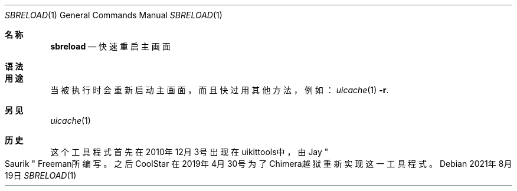 .\"-
.\" 版权所有 (c) 2020-2021 ProcursusTeam
.\" SPDX-License-Identifier: BSD-4-Clause
.\"
.Dd 2021年8月19日
.Dt SBRELOAD 1
.Os
.Sh 名称
.Nm sbreload
.Nd 快速重启主画面
.Sh 语法
.Nm
.Sh 用途
.Nm
当被执行时会重新启动主画面，而且快过用其他方法，例如：
.Xr uicache 1 Fl r .
.Sh 另见
.Xr uicache 1
.Sh 历史
这个
.Nm
工具程式首先在2010年12月3号出现在uikittools中，由
.An Jay Qo Saurik Qc Freeman所编写。
之后
.An CoolStar
在2019年4月30号为了Chimera越狱重新实现这一工具程式。
